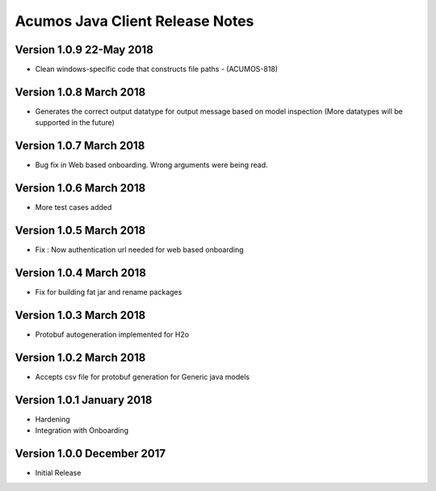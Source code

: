 .. ===============LICENSE_START=======================================================
.. Acumos CC-BY-4.0
.. ===================================================================================
.. Copyright (C) 2017-2018 AT&T Intellectual Property & Tech Mahindra. All rights reserved.
.. ===================================================================================
.. This Acumos documentation file is distributed by AT&T and Tech Mahindra
.. under the Creative Commons Attribution 4.0 International License (the "License");
.. you may not use this file except in compliance with the License.
.. You may obtain a copy of the License at
..
.. http://creativecommons.org/licenses/by/4.0
..
.. This file is distributed on an "AS IS" BASIS,
.. WITHOUT WARRANTIES OR CONDITIONS OF ANY KIND, either express or implied.
.. See the License for the specific language governing permissions and
.. limitations under the License.
.. ===============LICENSE_END=========================================================

================================
Acumos Java Client Release Notes
================================

Version 1.0.9 22-May 2018
-------------------------
* Clean windows-specific code that constructs file paths - (ACUMOS-818)

Version 1.0.8 March 2018
------------------------
* Generates the correct output datatype for output message based on model inspection (More datatypes will be supported in the future)

Version 1.0.7 March 2018
------------------------
*  Bug fix in Web based onboarding. Wrong arguments were being read.

Version 1.0.6 March 2018
------------------------
* More test cases added

Version 1.0.5 March 2018
------------------------
* Fix : Now authentication url needed for web based onboarding

Version 1.0.4 March 2018
------------------------
* Fix for building fat jar and rename packages

Version 1.0.3 March 2018
------------------------
* Protobuf autogeneration implemented for H2o

Version 1.0.2 March 2018
------------------------
* Accepts csv file for protobuf generation for Generic java models

Version 1.0.1 January 2018
--------------------------
* Hardening
* Integration with Onboarding

Version 1.0.0 December 2017
---------------------------
* Initial Release
